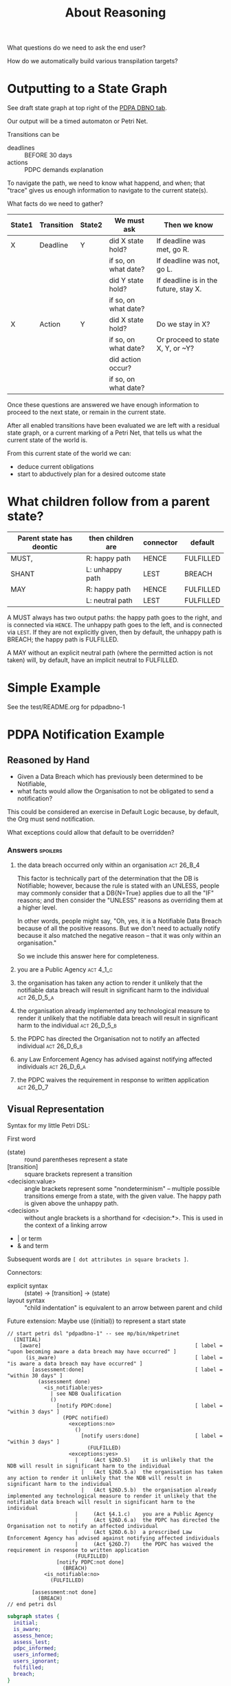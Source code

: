#+TITLE: About Reasoning

What questions do we need to ask the end user?

How do we automatically build various transpilation targets?

* Outputting to a State Graph

See draft state graph at top right of the [[https://docs.google.com/spreadsheets/d/1qMGwFhgPYLm-bmoN2es2orGkTaTN382pG2z3RjZ_s-4/edit?pli=1#gid=0][PDPA DBNO tab]]. 

Our output will be a timed automaton or Petri Net.

Transitions can be
- deadlines :: BEFORE 30 days
- actions :: PDPC demands explanation

To navigate the path, we need to know what happend, and when; that "trace" gives us enough information to navigate to the current state(s).

What facts do we need to gather?

| State1 | Transition | State2 | We must ask          | Then we know                          |
|--------+------------+--------+----------------------+---------------------------------------|
| X      | Deadline   | Y      | did X state hold?    | If deadline was met, go R.            |
|        |            |        | if so, on what date? | If deadline was not, go L.            |
|        |            |        | did Y state hold?    | If deadline is in the future, stay X. |
|        |            |        | if so, on what date? |                                       |
|--------+------------+--------+----------------------+---------------------------------------|
| X      | Action     | Y      | did X state hold?    | Do we stay in X?                      |
|        |            |        | if so, on what date? | Or proceed to state X, Y, or ~Y?      |
|        |            |        | did action occur?    |                                       |
|        |            |        | if so, on what date? |                                       |

Once these questions are answered we have enough information to proceed to the next state, or remain in the current state.

After all enabled transitions have been evaluated we are left with a residual state graph, or a current marking of a Petri Net, that tells us what the current state of the world is.

From this current state of the world we can:
- deduce current obligations
- start to abductively plan for a desired outcome state

* What children follow from a parent state?

| Parent state has deontic | then children are | connector | default   |
|--------------------------+-------------------+-----------+-----------|
| MUST,                    | R: happy path     | HENCE     | FULFILLED |
| SHANT                    | L: unhappy path   | LEST      | BREACH    |
|--------------------------+-------------------+-----------+-----------|
| MAY                      | R: happy path     | HENCE     | FULFILLED |
|                          | L: neutral path   | LEST      | FULFILLED |

A MUST always has two output paths: the happy path goes to the right, and is connected via ~HENCE~. The unhappy path goes to the left, and is connected via ~LEST~. If they are not explicitly given, then by default, the unhappy path is BREACH; the happy path is FULFILLED.

A MAY without an explicit neutral path (where the permitted action is not taken) will, by default, have an implicit neutral to FULFILLED.

* Simple Example

See the test/README.org for pdpadbno-1

* PDPA Notification Example

** Reasoned by Hand

- Given a Data Breach which has previously been determined to be Notifiable,
- what facts would allow the Organisation to not be obligated to send a notification?

This could be considered an exercise in Default Logic because, by default, the Org must send notification.

What exceptions could allow that default to be overridden?

*** Answers                                                                             :spoilers:

**** the data breach occurred only within an organisation                            :act:26_B_4:

This factor is technically part of the determination that the DB is Notifiable; however, because the rule is stated with an UNLESS, people may commonly consider that a DB{N=True} applies due to all the "IF" reasons; and then consider the "UNLESS" reasons as overriding them at a higher level.

In other words, people might say, "Oh, yes, it is a Notifiable Data Breach because of all the positive reasons. But we don't need to actually notify because it also matched the negative reason -- that it was only within an organisation."

So we include this answer here for completeness.

**** you are a Public Agency                                                          :act:4_1_c:

**** the organisation has taken any action to render it unlikely that the notifiable data breach will result in significant harm to the individual :act:26_D_5_a:


**** the organisation already implemented any technological measure to render it unlikely that the notifiable data breach will result in significant harm to the individual :act:26_D_5_b:

**** the PDPC has directed the Organisation not to notify an affected individual   :act:26_D_6_b:

**** any Law Enforcement Agency has advised against notifying affected individuals :act:26_D_6_a:

**** the PDPC waives the requirement in response to written application              :act:26_D_7:

** Visual Representation

Syntax for my little Petri DSL:

First word

- (state) :: round parentheses represent a state
- [transition] :: square brackets represent a transition
- <decision:value> :: angle brackets represent some "nondeterminism" -- multiple possible transitions emerge from a state, with the given value. The happy path is given above the unhappy path.
- <decision> :: without angle brackets is a shorthand for <decision:*>. This is used in the context of a linking arrow
- |   or term
- &   and term

Subsequent words are ~[ dot attributes in square brackets ]~.

Connectors:

- explicit syntax :: (state) -> [transition] -> (state)
- layout syntax :: "child indentation" is equivalent to an arrow between parent and child

Future extension: Maybe use ((initial)) to represent a start state

#+begin_src text
  // start petri dsl "pdpadbno-1" -- see mp/bin/mkpetrinet
    (INITIAL)
      [aware]                                                  [ label = "upon becoming aware a data breach may have occurred" ]
        (is_aware)                                             [ label = "is aware a data breach may have occurred" ]
          [assessment:done]                                    [ label = "within 30 days" ]
            (assessment done)
              <is_notifiable:yes>
                | see NDB Qualification
                ()
                  [notify PDPC:done]                           [ label = "within 3 days" ]
                    (PDPC notified)
                      <exceptions:no>                          
                        ()
                          [notify users:done]                  [ label = "within 3 days" ]
                            (FULFILLED)
                      <exceptions:yes>
                        |     (Act §26D.5)    it is unlikely that the NDB will result in significant harm to the individual
                          |   (Act §26D.5.a)  the organisation has taken any action to render it unlikely that the NDB will result in significant harm to the individual
                          |   (Act §26D.5.b)  the organisation already implemented any technological measure to render it unlikely that the notifiable data breach will result in significant harm to the individual
                        |     (Act §4.1.c)    you are a Public Agency
                        |     (Act §26D.6.a)  the PDPC has directed the Organisation not to notify an affected individual
                        |     (Act §26D.6.b)  a prescribed Law Enforcement Agency has advised against notifying affected individuals
                        |     (Act §26D.7)    the PDPC has waived the requirement in response to written application
                        (FULFILLED)
                  [notify PDPC:not done]
                    (BREACH)
              <is_notifiable:no>
                (FULFILLED)
  
          [assessment:not done]
            (BREACH)
  // end petri dsl
#+end_src

#+begin_src dot
  subgraph states {
    initial;
    is_aware;
    assess_hence;
    assess_lest;
    pdpc_informed;
    users_informed;
    users_ignorant;
    fulfilled;
    breach;
  }

  subgraph transitions {
    aware     [ label = "upon becoming aware a data breach may have occurred" ];
    assess    [ label = "assess if it is a Notifiable Data Breach\nwithin 30 days" ];
    notifiable_yes;
    notifiable_no;
    users_notifiable_yes;
    users_notifiable_no;
  }

  initial -> aware -> is_aware -> assess -> assess_hence;
                                  assess -> assess_lest;

  assess_hence -> notifiable_yes;
  assess_hence -> notifiable_no -> fulfilled;

  have to notify PDPC but not end user if we have taken technological measures

  notifiable_yes -> pdpc_informed -> users_notifiable_yes -> users_informed -> fulfilled;
                                     users_notifiable_yes -> users_ignorant -> breach;
                    pdpc_informed -> users_notifiable_no                    -> fulfilled;



  -}
#+end_src
